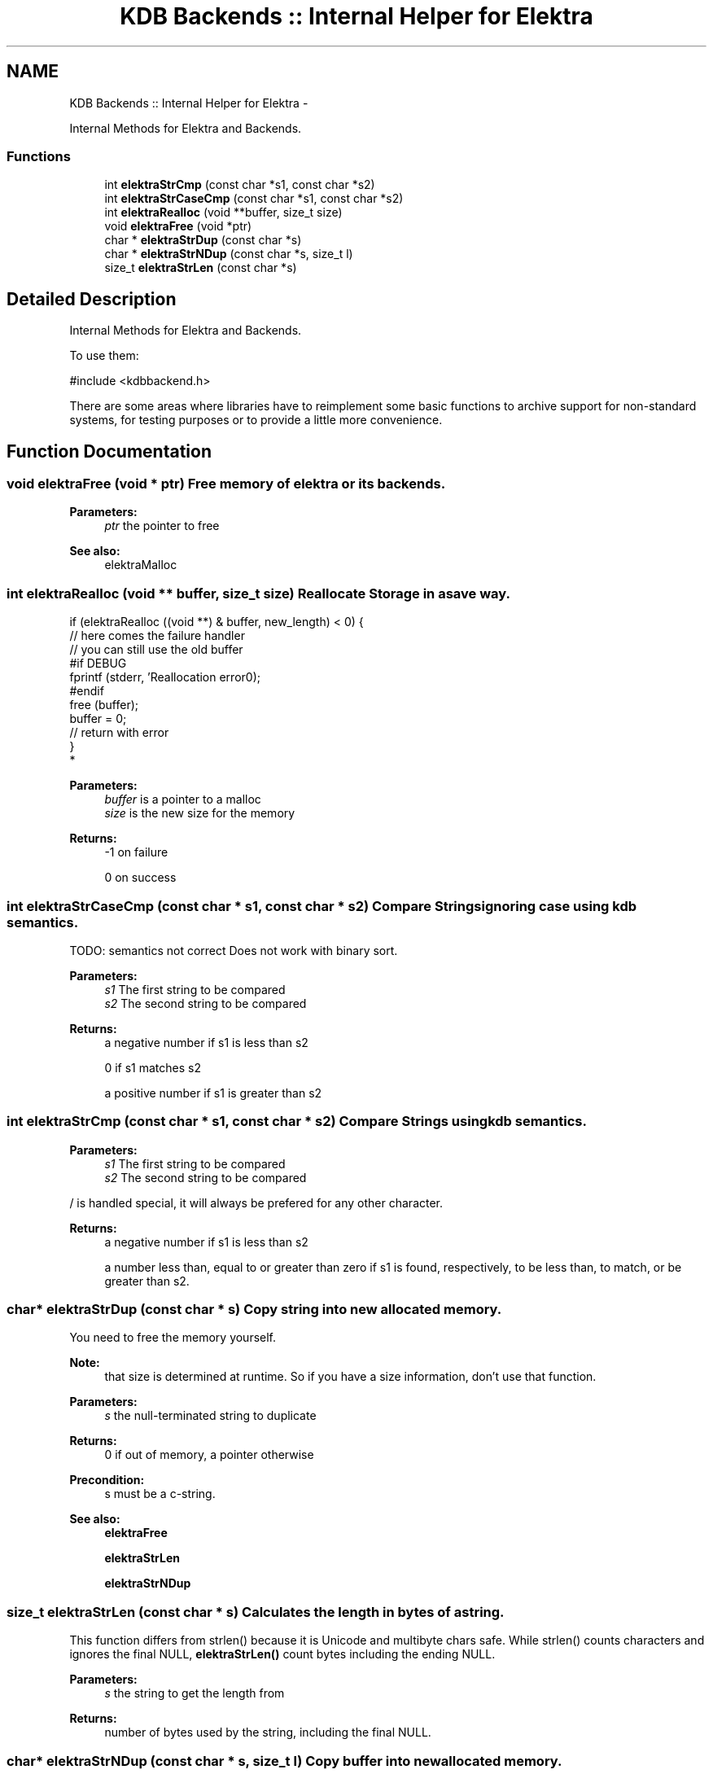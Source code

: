 .TH "KDB Backends :: Internal Helper for Elektra" 3 "Mon Jun 18 2012" "Version 0.8.2" "Elektra" \" -*- nroff -*-
.ad l
.nh
.SH NAME
KDB Backends :: Internal Helper for Elektra \- 
.PP
Internal Methods for Elektra and Backends.  

.SS "Functions"

.in +1c
.ti -1c
.RI "int \fBelektraStrCmp\fP (const char *s1, const char *s2)"
.br
.ti -1c
.RI "int \fBelektraStrCaseCmp\fP (const char *s1, const char *s2)"
.br
.ti -1c
.RI "int \fBelektraRealloc\fP (void **buffer, size_t size)"
.br
.ti -1c
.RI "void \fBelektraFree\fP (void *ptr)"
.br
.ti -1c
.RI "char * \fBelektraStrDup\fP (const char *s)"
.br
.ti -1c
.RI "char * \fBelektraStrNDup\fP (const char *s, size_t l)"
.br
.ti -1c
.RI "size_t \fBelektraStrLen\fP (const char *s)"
.br
.in -1c
.SH "Detailed Description"
.PP 
Internal Methods for Elektra and Backends. 

To use them: 
.PP
.nf
 #include <kdbbackend.h>

.fi
.PP
.PP
There are some areas where libraries have to reimplement some basic functions to archive support for non-standard systems, for testing purposes or to provide a little more convenience. 
.SH "Function Documentation"
.PP 
.SS "void elektraFree (void * ptr)"Free memory of elektra or its backends.
.PP
\fBParameters:\fP
.RS 4
\fIptr\fP the pointer to free
.RE
.PP
\fBSee also:\fP
.RS 4
elektraMalloc 
.RE
.PP

.SS "int elektraRealloc (void ** buffer, size_t size)"Reallocate Storage in a save way.
.PP
.PP
.nf
if (elektraRealloc ((void **) & buffer, new_length) < 0) {
        // here comes the failure handler
        // you can still use the old buffer
#if DEBUG
        fprintf (stderr, 'Reallocation error\n');
#endif
        free (buffer);
        buffer = 0;
        // return with error
}
 *
.fi
.PP
.PP
\fBParameters:\fP
.RS 4
\fIbuffer\fP is a pointer to a malloc 
.br
\fIsize\fP is the new size for the memory 
.RE
.PP
\fBReturns:\fP
.RS 4
-1 on failure 
.PP
0 on success 
.RE
.PP

.SS "int elektraStrCaseCmp (const char * s1, const char * s2)"Compare Strings ignoring case using kdb semantics.
.PP
TODO: semantics not correct Does not work with binary sort.
.PP
\fBParameters:\fP
.RS 4
\fIs1\fP The first string to be compared 
.br
\fIs2\fP The second string to be compared
.RE
.PP
\fBReturns:\fP
.RS 4
a negative number if s1 is less than s2 
.PP
0 if s1 matches s2 
.PP
a positive number if s1 is greater than s2 
.RE
.PP

.SS "int elektraStrCmp (const char * s1, const char * s2)"Compare Strings using kdb semantics.
.PP
\fBParameters:\fP
.RS 4
\fIs1\fP The first string to be compared 
.br
\fIs2\fP The second string to be compared
.RE
.PP
/ is handled special, it will always be prefered for any other character.
.PP
\fBReturns:\fP
.RS 4
a negative number if s1 is less than s2 
.PP
a number less than, equal to or greater than zero if s1 is found, respectively, to be less than, to match, or be greater than s2. 
.RE
.PP

.SS "char* elektraStrDup (const char * s)"Copy string into new allocated memory.
.PP
You need to free the memory yourself.
.PP
\fBNote:\fP
.RS 4
that size is determined at runtime. So if you have a size information, don't use that function.
.RE
.PP
\fBParameters:\fP
.RS 4
\fIs\fP the null-terminated string to duplicate
.RE
.PP
\fBReturns:\fP
.RS 4
0 if out of memory, a pointer otherwise 
.RE
.PP
\fBPrecondition:\fP
.RS 4
s must be a c-string. 
.RE
.PP
\fBSee also:\fP
.RS 4
\fBelektraFree\fP 
.PP
\fBelektraStrLen\fP 
.PP
\fBelektraStrNDup\fP 
.RE
.PP

.SS "size_t elektraStrLen (const char * s)"Calculates the length in bytes of a string.
.PP
This function differs from strlen() because it is Unicode and multibyte chars safe. While strlen() counts characters and ignores the final NULL, \fBelektraStrLen()\fP count bytes including the ending NULL.
.PP
\fBParameters:\fP
.RS 4
\fIs\fP the string to get the length from 
.RE
.PP
\fBReturns:\fP
.RS 4
number of bytes used by the string, including the final NULL. 
.RE
.PP

.SS "char* elektraStrNDup (const char * s, size_t l)"Copy buffer into new allocated memory.
.PP
You need to free the memory yourself.
.PP
This function also works with \\0 characters in the buffer. The length is taken as given, it must be correct.
.PP
\fBReturns:\fP
.RS 4
0 if out of memory, a pointer otherwise 
.RE
.PP
\fBParameters:\fP
.RS 4
\fIs\fP must be a allocated buffer 
.br
\fIl\fP the length of s 
.RE
.PP

.SH "Author"
.PP 
Generated automatically by Doxygen for Elektra from the source code.
